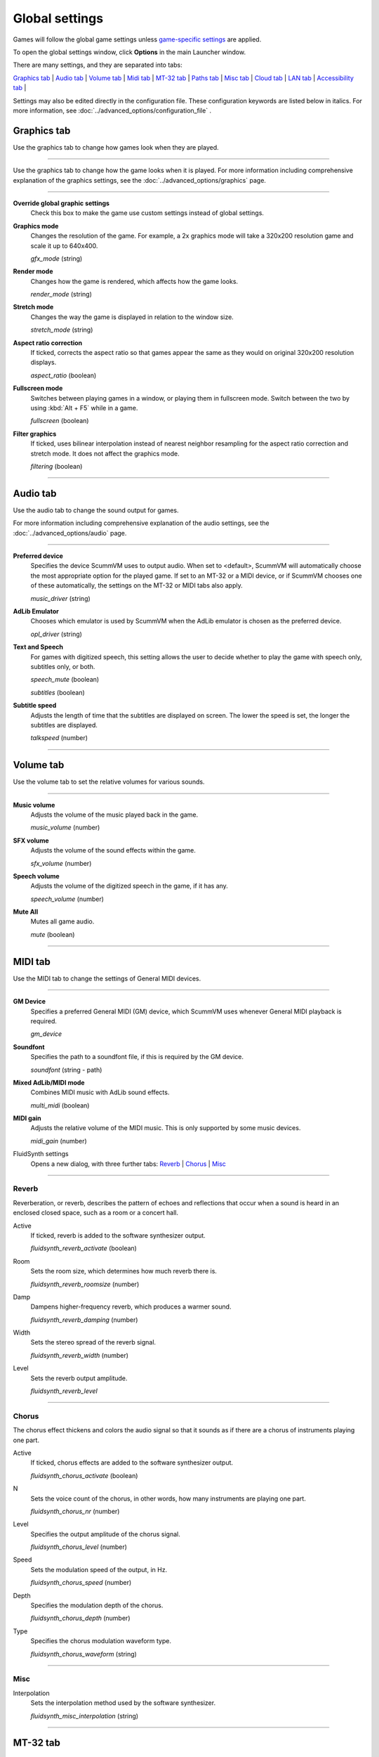 ===============
Global settings
===============

Games will follow the global game settings unless `game-specific
settings <using/game_settings>`__ are applied.

To open the global settings window, click **Options** in the main
Launcher window.

There are many settings, and they are separated into tabs:

`Graphics tab`_ | `Audio tab`_ | `Volume tab`_ | `Midi tab`_ | `MT-32 tab`_ | `Paths tab`_ | `Misc tab`_ | `Cloud tab`_ | `LAN tab`_ | `Accessibility tab`_ |

Settings may also be edited directly in the configuration file. These configuration keywords are listed below in italics. For more information, see :doc:`../advanced_options/configuration_file` .

_`Graphics tab`
---------------

Use the graphics tab to change how games look when they are played.

,,,,,,,

Use the graphics tab to change how the game looks when it is played. For more information including comprehensive explanation of the graphics settings, see the :doc:`../advanced_options/graphics` page. 

,,,,,,,

**Override global graphic settings**
	Check this box to make the game use custom settings instead of global settings.


**Graphics mode**
	Changes the resolution of the game. For example, a 2x graphics mode will take a 320x200 resolution game and scale it up to 640x400. 

	*gfx_mode* (string)

		

**Render mode**
	Changes how the game is rendered, which affects how the game looks. 

	*render_mode* (string)
			

**Stretch mode**
	Changes the way the game is displayed in relation to the window size.

	*stretch_mode* (string)

**Aspect ratio correction**
	If ticked, corrects the aspect ratio so that games appear the same as they would on original 320x200 resolution displays. 

	*aspect_ratio* (boolean)

**Fullscreen mode**
	Switches between playing games in a window, or playing them in fullscreen mode. Switch between the two by using :kbd:`Alt + F5` while in a game.

	*fullscreen* (boolean)

**Filter graphics**
	If ticked, uses bilinear interpolation instead of nearest neighbor resampling for the aspect ratio correction and stretch mode. It does not affect the graphics mode. 

	*filtering* (boolean)


,,,,,,,,,,,,,,,,,,

_`Audio tab`
-------------------

Use the audio tab to change the sound output for games.

For more information including comprehensive explanation of the audio settings, see the :doc:`../advanced_options/audio` page.

,,,,,,,,,,,,,,,,

**Preferred device**
	Specifies the device ScummVM uses to output audio. When set to <default>, ScummVM will automatically choose the most appropriate option for the played game. If set to an MT-32 or a MIDI device, or if ScummVM chooses one of these automatically, the settings on the MT-32 or MIDI tabs also apply.

	*music_driver* (string)

**AdLib Emulator**
	Chooses which emulator is used by ScummVM when the AdLib emulator is chosen as the preferred device.

	*opl_driver* (string)

**Text and Speech**
	For games with digitized speech, this setting allows the user to decide whether to play the game with speech only, subtitles only, or both. 

	*speech_mute* (boolean)

	*subtitles* (boolean)
	
**Subtitle speed**
	Adjusts the length of time that the subtitles are displayed on screen. The lower the speed is set, the longer the subtitles are displayed.

	*talkspeed* (number)
,,,,,,,,,,,,,,,

_`Volume tab`
---------------

Use the volume tab to set the relative volumes for various sounds.

,,,,,,,,,,,,,

**Music volume**
	Adjusts the volume of the music played back in the game. 

	*music_volume* (number)

**SFX volume**
	Adjusts the volume of the sound effects within the game.

	*sfx_volume* (number)


**Speech volume**
	Adjusts the volume of the digitized speech in the game, if it has any.

	*speech_volume* (number)

**Mute All**
	Mutes all game audio. 

	*mute* (boolean)

,,,,,,,,,,,,,,,,,,


_`MIDI tab`
----------------

Use the MIDI tab to change the settings of General MIDI devices.

,,,,,,,,,,,,,

**GM Device**
	Specifies a preferred General MIDI (GM) device, which ScummVM uses whenever General MIDI playback is required.   

	*gm_device* 

**Soundfont**
	Specifies the path to a soundfont file, if this is required by the GM device. 

	*soundfont* (string - path)


**Mixed AdLib/MIDI mode**
	Combines MIDI music with AdLib sound effects. 

	*multi_midi* (boolean)

**MIDI gain**
	Adjusts the relative volume of the MIDI music. This is only supported by some music devices.
	 
	*midi_gain* (number)

FluidSynth settings	
	Opens a new dialog, with three further tabs:
	`Reverb`_ | `Chorus`_ | `Misc`_

,,,,,,,,,,,,,,,,,,

_`Reverb`
*************

Reverberation, or reverb, describes the pattern of echoes and reflections that occur when a sound is heard in an enclosed closed space, such as a room or a concert hall. 

Active
	If ticked, reverb is added to the software synthesizer output. 

	*fluidsynth_reverb_activate* (boolean)

Room
	Sets the room size, which determines how much reverb there is. 

	*fluidsynth_reverb_roomsize* (number)

Damp
	Dampens higher-frequency reverb, which produces a warmer sound. 

	*fluidsynth_reverb_damping* (number)

Width
	Sets the stereo spread of the reverb signal. 

	*fluidsynth_reverb_width* (number)

Level	
	Sets the reverb output amplitude. 

	*fluidsynth_reverb_level*

,,,,,,,,,,,,,,,,,

_`Chorus`
**********
The chorus effect thickens and colors the audio signal so that it sounds as if there are a chorus of instruments playing one part. 

Active	
	If ticked, chorus effects are added to the software synthesizer output. 

	*fluidsynth_chorus_activate* (boolean)

N
	Sets the voice count of the chorus, in other words, how many instruments are playing one part.

	*fluidsynth_chorus_nr* (number)

Level
	Specifies the output amplitude of the chorus signal.

	*fluidsynth_chorus_level* (number)

Speed
	Sets the modulation speed of the output, in Hz.

	*fluidsynth_chorus_speed* (number)

Depth
	Specifies the modulation depth of the chorus.

	*fluidsynth_chorus_depth* (number)

Type
	Specifies the chorus modulation waveform type. 

	*fluidsynth_chorus_waveform* (string)

,,,,,,,,,,,,,

_`Misc`
*********
Interpolation
	Sets the interpolation method used by the software synthesizer. 

	*fluidsynth_misc_interpolation* (string)
,,,,,,,,,,,,,,,


_`MT-32 tab`
---------------
Use the MT-32 tab to change the settings of MT-32 devices.

,,,,,,,,,,,,,

MT-32 Device
	Specifies a preferred MT-32 device, which ScummVM uses whenever MT-32 playback is required.  

**True Roland MT-32 (disable GM emulation)**
	Enable this option only if you are using an actual Roland MT-32, LAPC-I, CM-64, CM-32L, CM-500 or other MT-32 compatible device. Note that this cannot be used in conjuntion with the Roland GS device option. 


**Roland GS device (enable MT-32 mappings)**
	 Enable this option if you are using a GS device that has an MT-32 map, such as an SC-55, SC-88 or SC-8820. Note that this cannot be used in conjunction with the True Roland MT-32 option. 

,,,,,

_`Paths tab`
--------------------

Use the paths tab to tell ScummVM where to look for particular files.

,,,,,,,,,,,,,,,,,

Save Path
	The default folder in which ScummVM will store saved games. If this is not set, saved games will generally be stored in the current directory. Exceptions to this include:

	* Windows Vista and up ``\Users\username\AppData\Roaming\ScummVM\Saved games\``

	* Windows 2000 and XP ``\Documents and Settings\username\ApplicationData\ScummVM\Saved games\``

	* Mac OS X ``$HOME/Documents/ScummVM Savegames/``

	* Other UNIX variants ``$HOME/.scummvm/``

	* iPhone ``/private/var/mobile/Library/ScummVM/Savegames``
	
	*savepath* (string - path)

Theme Path
	The folder that additional themes for the ScummVM Launcher are stored in.

	*themepath* (string - path)

Extra Path
	This is the folder that ScummVM will look in for various extra files. These could include one or more of:

	* Additional datafiles required for certain games
	* Soundfonts 
	* MT-32 ROMs 

	*extrapath* (string - path)

,,,,,,,,,,,,,,

_`Misc tab`
----------------------

The Misc tab contains options that don’t belong on any of the other tabs.

,,,,,,,,,,,,,,,

Theme
	Changes the visual appearance of the ScummVM Launcher

	*gui_theme* (string)

GUI Renderer
	Defines how the ScummVM GUI is rendered; normal or antialiased.

	*gui_renderer* (string)

Autosave
	Adjusts the time period that ScummVM waits between autosaves. The default setting is 5 minutes. This is not available for all games. 

	*autosave_period* (number)

GUI Language
	Choose the language of the ScummVM Launcher

	*gui_language* (string)

Switch the GUI language to the game language
	If ticked, the Launcher language will be the same as the game language. 

	*gui_use_game_language* (boolean)

,,,,,,,,,,,,,

_`Cloud tab`
--------------

The Cloud tab contains options for connecting Cloud-based services to enable a sync of games and saved states across multiple devices. This tab may not be available on all platforms. 

,,,,,,,,,,,,,,,,,,,,,,,,,,

Active storage
	Choose from Dropbox, OneDrive, Google Drive, or Box. 

For more information on how to connect a Cloud storage service to ScummVM, see the :doc:`cloud_and_lan` page. 

Once a Cloud service has been selected, further options are available. 

Sync Now
	Manually sync saved games with the Cloud service. Saved games automatically sync on launch, after saving, on on game load. 

Download game files
	Use this option to download game files from your Cloud ScummVM folder.

Disconnect
	Use this option to disconnect the Cloud storage account. To change accounts, disconnect and connect again. 

,,,,,,,,,,,,,,,,,,,,,,,

_`LAN tab`
----------

The LAN tab contains options for starting a local network web server which allows browser-based file management, including uploading and downloading game files. The web server will only run while the Options window remains open.

For more information, see the :doc:`cloud_and_lan` page. 

,,,,,,,,,,,,,,,,,,,,,,,,,,,,,,,

Run server
	Starts the web server. Once running, this displays the URL at which the web server can be accessed. 

Server's port
	The port on which the web server is available. 
	
	*local_server_port* (number)

/root/ Path	
	Allows you to specify the root path. Any sub-directories will be accessible. 

	*rootpath* (string - path)

,,,,,,,,,,,,,,,,,,,,,,,,,,,,,,,

_`Accessibility tab`
--------------------

Use Text to Speech
	If ticked, enables text to speech. As the cursor hovers over any text field in the Launcher it is converted to speech. Choose from a variety of voices. 

	*tts_enabled* (boolean)

,,,,,,,,,,,,,,,,,,,,,